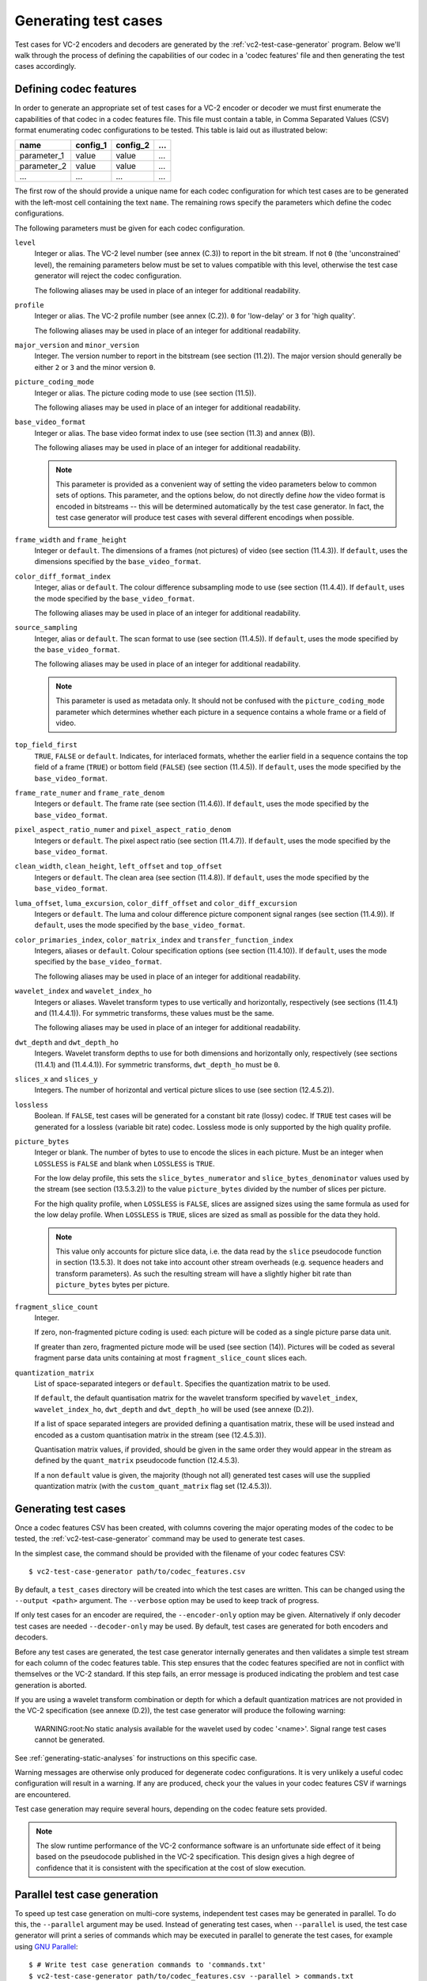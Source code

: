 .. _guide-generating-test-cases:

Generating test cases
=====================

Test cases for VC-2 encoders and decoders are generated by the
:ref:`vc2-test-case-generator` program. Below we'll walk through the process of
defining the capabilities of our codec in a 'codec features' file and then
generating the test cases accordingly.


.. _codec-features:

Defining codec features
-----------------------

In order to generate an appropriate set of test cases for a VC-2 encoder or
decoder we must first enumerate the capabilities of that codec in a codec
features file. This file must contain a table, in Comma Separated Values (CSV)
format enumerating codec configurations to be tested. This table is laid out as
illustrated below:

=========== ======== ======== ===
name        config_1 config_2 ...
=========== ======== ======== ===
parameter_1 value    value    ...
parameter_2 value    value    ...
...         ...      ...      ...
=========== ======== ======== ===

The first row of the should provide a unique name for each codec configuration
for which test cases are to be generated with the left-most cell containing the
text ``name``. The remaining rows specify the parameters which define the codec
configurations.

The following parameters must be given for each codec configuration.

``level``
    Integer or alias. The VC-2 level number (see annex (C.3)) to report in the
    bit stream. If not ``0`` (the 'unconstrained' level), the remaining
    parameters below must be set to values compatible with this level,
    otherwise the test case generator will reject the codec configuration.
    
    The following aliases may be used in place of an integer for additional
    readability.
    
    .. enum-value-table:: vc2_data_tables.Levels
        :value-heading: Level
        :name-heading: Alias

``profile``
    Integer or alias. The VC-2 profile number (see annex (C.2)). ``0`` for
    'low-delay' or ``3`` for 'high quality'.
    
    The following aliases may be used in place of an integer for additional
    readability.
    
    .. enum-value-table:: vc2_data_tables.Profiles
        :value-heading: Profile
        :name-heading: Alias

``major_version`` and ``minor_version``
    Integer. The version number to report in the bitstream (see section
    (11.2)). The major version should generally be either ``2`` or ``3`` and
    the minor version ``0``.

``picture_coding_mode``
    Integer or alias. The picture coding mode to use (see section (11.5)).
    
    The following aliases may be used in place of an integer for additional
    readability.
    
    .. enum-value-table:: vc2_data_tables.PictureCodingModes
        :value-heading: Picture Coding Mode
        :name-heading: Alias

``base_video_format``
    Integer or alias. The base video format index to use (see section (11.3) and annex
    (B)).
    
    The following aliases may be used in place of an integer for additional
    readability.
    
    .. enum-value-table:: vc2_data_tables.BaseVideoFormats
        :value-heading: Base Video Format
        :name-heading: Alias
    
    .. note::
    
        This parameter is provided as a convenient way of setting the video
        parameters below to common sets of options. This parameter, and the
        options below, do not directly define *how* the video format is encoded
        in bitstreams -- this will be determined automatically by the test case
        generator. In fact, the test case generator will produce test cases
        with several different encodings when possible.

``frame_width`` and ``frame_height``
    Integer or ``default``. The dimensions of a frames (not pictures) of video
    (see section (11.4.3)). If ``default``, uses the dimensions specified by
    the ``base_video_format``.

``color_diff_format_index``
    Integer, alias or ``default``. The colour difference subsampling mode to
    use (see section (11.4.4)). If ``default``, uses the mode specified by the
    ``base_video_format``.
    
    The following aliases may be used in place of an integer for additional
    readability.
    
    .. enum-value-table:: vc2_data_tables.ColorDifferenceSamplingFormats
        :value-heading: Index
        :name-heading: Alias

``source_sampling``
    Integer, alias or ``default``. The scan format to use (see section
    (11.4.5)). If ``default``, uses the mode specified by the
    ``base_video_format``.
    
    The following aliases may be used in place of an integer for additional
    readability.
    
    .. enum-value-table:: vc2_data_tables.SourceSamplingModes
        :value-heading: Index
        :name-heading: Alias
    
    .. note::
    
        This parameter is used as metadata only. It should not be confused with
        the ``picture_coding_mode`` parameter which determines whether each
        picture in a sequence contains a whole frame or a field of video.

``top_field_first``
    ``TRUE``, ``FALSE`` or ``default``. Indicates, for interlaced formats,
    whether the earlier field in a sequence contains the top field of a frame
    (``TRUE``) or bottom field (``FALSE``) (see section (11.4.5)).  If
    ``default``, uses the mode specified by the ``base_video_format``.

``frame_rate_numer`` and ``frame_rate_denom``
    Integers or ``default``. The frame rate (see section (11.4.6)). If
    ``default``, uses the mode specified by the ``base_video_format``.

``pixel_aspect_ratio_numer`` and ``pixel_aspect_ratio_denom``
    Integers or ``default``. The pixel aspect ratio (see section (11.4.7)). If
    ``default``, uses the mode specified by the ``base_video_format``.

``clean_width``, ``clean_height``, ``left_offset`` and ``top_offset``
    Integers or ``default``. The clean area (see section (11.4.8)). If
    ``default``, uses the mode specified by the ``base_video_format``.

``luma_offset``, ``luma_excursion``, ``color_diff_offset`` and ``color_diff_excursion``
    Integers or ``default``. The luma and colour difference picture component
    signal ranges (see section (11.4.9)). If ``default``, uses the mode
    specified by the ``base_video_format``.

``color_primaries_index``, ``color_matrix_index`` and ``transfer_function_index``
    Integers, aliases or ``default``. Colour specification options (see section
    (11.4.10)). If ``default``, uses the mode specified by the
    ``base_video_format``.
    
    The following aliases may be used in place of an integer for additional
    readability.
    
    .. enum-value-table:: vc2_data_tables.PresetColorPrimaries
        :value-heading: Color Primaries Index
        :name-heading: Alias
    
    .. enum-value-table:: vc2_data_tables.PresetColorMatrices
        :value-heading: Color Matrix Index
        :name-heading: Alias
    
    .. enum-value-table:: vc2_data_tables.PresetTransferFunctions
        :value-heading: Transfer Function Index
        :name-heading: Alias

``wavelet_index`` and ``wavelet_index_ho``
    Integers or aliases. Wavelet transform types to use vertically and
    horizontally, respectively (see sections (11.4.1) and (11.4.4.1)). For
    symmetric transforms, these values must be the same.
    
    The following aliases may be used in place of an integer for additional
    readability.
    
    .. enum-value-table:: vc2_data_tables.WaveletFilters
        :value-heading: Index
        :name-heading: Alias

``dwt_depth`` and ``dwt_depth_ho``
    Integers. Wavelet transform depths to use for both dimensions and
    horizontally only, respectively (see sections (11.4.1) and (11.4.4.1)). For
    symmetric transforms, ``dwt_depth_ho`` must be ``0``.

``slices_x`` and ``slices_y``
    Integers. The number of horizontal and vertical picture slices to use (see
    section (12.4.5.2)).

``lossless``
    Boolean. If ``FALSE``, test cases will be generated for a constant bit rate
    (lossy) codec. If ``TRUE`` test cases will be generated for a lossless
    (variable bit rate) codec. Lossless mode is only supported by the high
    quality profile.

``picture_bytes``
    Integer or blank. The number of bytes to use to encode the slices in each
    picture. Must be an integer when ``LOSSLESS`` is ``FALSE`` and blank when
    ``LOSSLESS`` is ``TRUE``.
    
    For the low delay profile, this sets the ``slice_bytes_numerator`` and
    ``slice_bytes_denominator`` values used by the stream (see section
    (13.5.3.2)) to the value ``picture_bytes`` divided by the number of slices
    per picture.
    
    For the high quality profile, when ``LOSSLESS`` is ``FALSE``, slices are
    assigned sizes using the same formula as used for the low delay profile.
    When ``LOSSLESS`` is ``TRUE``, slices are sized as small as possible for
    the data they hold.
    
    .. note::
    
        This value only accounts for picture slice data, i.e. the data read by
        the ``slice`` pseudocode function in section (13.5.3). It does not take
        into account other stream overheads (e.g. sequence headers and
        transform parameters). As such the resulting stream will have a
        slightly higher bit rate than ``picture_bytes`` bytes per picture.

``fragment_slice_count``
    Integer.
    
    If zero, non-fragmented picture coding is used: each picture will be coded
    as a single picture parse data unit.
    
    If greater than zero, fragmented picture mode will be used (see section
    (14)). Pictures will be coded as several fragment parse data units
    containing at most ``fragment_slice_count`` slices each.

``quantization_matrix``
    List of space-separated integers or ``default``. Specifies the quantization
    matrix to be used.
    
    If ``default``, the default quantisation matrix for the wavelet transform
    specified by ``wavelet_index``, ``wavelet_index_ho``, ``dwt_depth`` and
    ``dwt_depth_ho`` will be used (see annexe (D.2)).
    
    If a list of space separated integers are provided defining a quantisation
    matrix, these will be used instead and encoded as a custom quantisation
    matrix in the stream (see (12.4.5.3)).
    
    Quantisation matrix values, if provided, should be given in the same order
    they would appear in the stream as defined by the ``quant_matrix``
    pseudocode function (12.4.5.3).
    
    If a non ``default`` value is given, the majority (though not all)
    generated test cases will use the supplied quantization matrix (with the
    ``custom_quant_matrix`` flag set (12.4.5.3)).


Generating test cases
---------------------

Once a codec features CSV has been created, with columns covering the major
operating modes of the codec to be tested, the :ref:`vc2-test-case-generator`
command may be used to generate test cases.

In the simplest case, the command should be provided with the filename of your
codec features CSV::

    $ vc2-test-case-generator path/to/codec_features.csv

By default, a ``test_cases`` directory will be created into which the test
cases are written. This can be changed using the ``--output <path>`` argument.
The ``--verbose`` option may be used to keep track of progress.

If only test cases for an encoder are required, the ``--encoder-only`` option
may be given. Alternatively if only decoder test cases are needed
``--decoder-only`` may be used. By default, test cases are generated for both
encoders and decoders.

Before any test cases are generated, the test case generator internally
generates and then validates a simple test stream for each column of the codec
features table. This step ensures that the codec features specified are not in
conflict with themselves or the VC-2 standard. If this step fails, an error
message is produced indicating the problem and test case generation is aborted.

If you are using a wavelet transform combination or depth for which a default
quantization matrices are not provided in the VC-2 specification (see annexe
(D.2)), the test case generator will produce the following warning:

    WARNING:root:No static analysis available for the wavelet used by codec '<name>'. Signal range test cases cannot be generated.

See :ref:`generating-static-analyses` for instructions on this specific case.

Warning messages are otherwise only produced for degenerate codec
configurations. It is very unlikely a useful codec configuration will result in
a warning. If any are produced, check your the values in your codec features
CSV if warnings are encountered.


Test case generation may require several hours, depending on the codec feature
sets provided.

.. note::

    The slow runtime performance of the VC-2 conformance software is an
    unfortunate side effect of it being based on the pseudocode published in
    the VC-2 specification. This design gives a high degree of confidence that
    it is consistent with the specification at the cost of slow execution.


Parallel test case generation
-----------------------------

To speed up test case generation on multi-core systems, independent test cases
may be generated in parallel. To do this, the ``--parallel`` argument may be
used. Instead of generating test cases, when ``--parallel`` is used, the test
case generator will print a series of commands which may be executed in
parallel to generate the test cases, for example using `GNU Parallel
<https://www.gnu.org/software/parallel/>`_::

    $ # Write test case generation commands to 'commands.txt'
    $ vc2-test-case-generator path/to/codec_features.csv --parallel > commands.txt
    
    $ # Run test case generation in paralllel using GNU Parallel
    $ parallel -a commands.txt

.. warning::

    Some test cases require relatively large quantities of RAM during test case
    generation. You may need to reduce the number of commands run in parallel
    if your system runs out of memory. If you're using GNU parallel, the ``-j
    N`` argument may be used to set the number of parallel jobs to ``N`` (with
    the default being however many CPU cores are available).


Directory structure
-------------------

The test case generator produces a directory structure as outlined below:

* ``test_cases/``
    * ``<codec feature set name>/``
        * ``decoder/`` -- Test VC-2 bitstreams for decoders.
            * ``<test-case-name>.vc2`` -- VC-2 bitstream to be decoded.
            * ``<test-case-name>_metadata.json`` -- Optional metadata file
              provided for some tests
            * ``<test-case-name>_expected/`` -- Reference decoding of the bitstream.
                * ``picture_<N>.raw``
                * ``picture_<N>.json``
        * ``encoder/`` -- Test raw video streams for encoders.
            * ``<test-case-name>_metadata.json`` -- Optional metadata file
              provided for some tests
            * ``<test-case-name>/`` -- Raw video to be encoded
                * ``picture_<N>.raw``
                * ``picture_<N>.json``

The testing procedures for decoders and encoders are described in the next two
sections:

* :ref:`guide-decoder-testing`
* :ref:`guide-encoder-testing`
